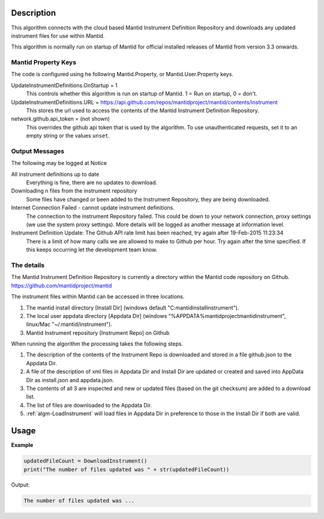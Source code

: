 .. algorithm::

.. summary::

.. relatedalgorithms::

.. properties::

Description
-----------

This algorithm connects with the cloud based Mantid Instrument Definition
Repository and downloads any updated instrument files for use within Mantid.

This algorithm is normally run on startup of Mantid for official installed
releases of Mantid from version 3.3 onwards.

Mantid Property Keys
####################

The code is configured using he following Mantid.Property, or Mantid.User.Property keys.

UpdateInstrumentDefinitions.OnStartup = 1
   This controls whether this algorithm is run on startup of Mantid.  1 = Run on startup, 0 = don't.

UpdateInstrumentDefinitions.URL = https://api.github.com/repos/mantidproject/mantid/contents/instrument
   This stores the url used to access the contents of the Mantid Instrument Definition Repository.

network.github.api_token = (not shown)
   This overrides the github api token that is used by the algorithm. To use unauthenticated requests, set it to an empty string or the values ``unset``.

Output Messages
###############

The following may be logged at Notice

All instrument definitions up to date
   Everything is fine, there are no updates to download.

Downloading n files from the instrument repository
   Some files have changed or been added to the Instrument Repository, they are being downloaded.

Internet Connection Failed - cannot update instrument definitions.
   The connection to the instrument Repository failed.  This could be down to your network connection, proxy settings (we use the system proxy settings).  More details will be logged as another message at information level.

Instrument Definition Update: The Github API rate limit has been reached, try again after 19-Feb-2015 11:23:34
   There is a limit of how many calls we are allowed to make to Github per hour.  Try again after the time specified.  If this keeps occurring let the development team know.

The details
###########

The Mantid Instrument Definition Repository is currently a directory within the Mantid code repository on Github.
https://github.com/mantidproject/mantid

The instrument files within Mantid can be accessed in three locations.

1. The mantid install directory [Install Dir] (windows default "C:\mantidinstall\instrument").
2. The local user appdata directory [Appdata Dir] (windows "%APPDATA%\mantidproject\mantid\instrument", linux/Mac "~/.mantid/instrument").
3. Mantid Instrument repository [Instrument Repo] on Github

When running the algorithm the processing takes the following steps.

1. The description of the contents of the Instrument Repo is downloaded and stored in a file github.json to the Appdata Dir.
2. A file of the description of xml files in  Appdata Dir and Install Dir are updated or created and saved into AppData Dir as install.json and appdata.json.
3. The contents of all 3 are inspected and new or updated files (based on the git checksum) are added to a download list.
4. The list of files are downloaded to the Appdata Dir.
5. :ref:`algm-LoadInstrument` will load files in Appdata Dir in preference to those in the Install Dir if both are valid.

Usage
-----

**Example**

.. code-block:: python

   updatedFileCount = DownloadInstrument()
   print("The number of files updated was " + str(updatedFileCount))

Output:

.. code-block:: python

   The number of files updated was ...

.. categories::

.. sourcelink::
